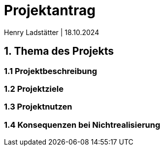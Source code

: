 = Projektantrag 
Henry Ladstätter | 18.10.2024
ifndef::imagesdir[:imagesdir: images]



== 1. Thema des Projekts

=== 1.1 Projektbeschreibung


=== 1.2 Projektziele


=== 1.3 Projektnutzen

=== 1.4 Konsequenzen bei Nichtrealisierung





